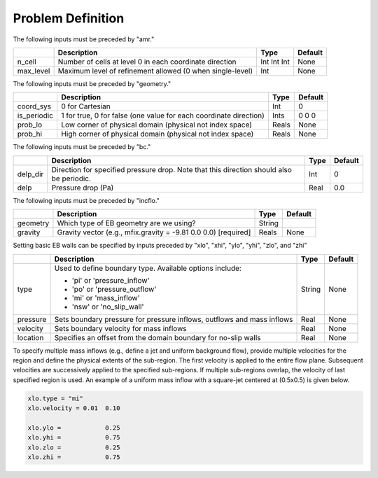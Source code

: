 Problem Definition
==================

The following inputs must be preceded by "amr."

+-------------------+-----------------------------------------------------------------------+-------------+-----------+
|                   | Description                                                           |   Type      | Default   |
+===================+=======================================================================+=============+===========+
| n_cell            | Number of cells at level 0 in each coordinate direction               | Int Int Int | None      |
+-------------------+-----------------------------------------------------------------------+-------------+-----------+
| max_level         | Maximum level of refinement allowed (0 when single-level)             |    Int      | None      |
+-------------------+-----------------------------------------------------------------------+-------------+-----------+

The following inputs must be preceded by "geometry."

+-----------------+-----------------------------------------------------------------------+-------------+-----------+
|                 | Description                                                           |   Type      | Default   |
+=================+=======================================================================+=============+===========+
| coord_sys       | 0 for Cartesian                                                       |   Int       |   0       |
+-----------------+-----------------------------------------------------------------------+-------------+-----------+
| is_periodic     | 1 for true, 0 for false (one value for each coordinate direction)     |   Ints      | 0 0 0     |
+-----------------+-----------------------------------------------------------------------+-------------+-----------+
| prob_lo         | Low corner of physical domain (physical not index space)              |   Reals     | None      |
+-----------------+-----------------------------------------------------------------------+-------------+-----------+
| prob_hi         | High corner of physical domain (physical not index space)             |   Reals     | None      |
+-----------------+-----------------------------------------------------------------------+-------------+-----------+

The following inputs must be preceded by "bc."

+-----------------+-----------------------------------------------------------------------+-------------+-----------+
|                 | Description                                                           |   Type      | Default   |
+=================+=======================================================================+=============+===========+
| delp_dir        | Direction for specified pressure drop. Note that this direction       |   Int       |   0       |
|                 | should also be periodic.                                              |             |           |
+-----------------+-----------------------------------------------------------------------+-------------+-----------+
| delp            | Pressure drop (Pa)                                                    |   Real      |   0.0     |
+-----------------+-----------------------------------------------------------------------+-------------+-----------+


The following inputs must be preceded by "incflo."

+----------------------+-------------------------------------------------------------------------+----------+-----------+
|                      | Description                                                             |   Type   | Default   |
+======================+=========================================================================+==========+===========+
| geometry             | Which type of EB geometry are we using?                                 |   String |           |
+----------------------+-------------------------------------------------------------------------+----------+-----------+
| gravity              | Gravity vector (e.g., mfix.gravity = -9.81  0.0  0.0) [required]        |  Reals   |  None     |
+----------------------+-------------------------------------------------------------------------+----------+-----------+


Setting basic EB walls can be specified by inputs preceded by "xlo", "xhi", "ylo", "yhi", "zlo", and "zhi"

+--------------------+---------------------------------------------------------------------------+-------------+-----------+
|                    | Description                                                               |   Type      | Default   |
+====================+===========================================================================+=============+===========+
| type               | Used to define boundary type. Available options include:                  |  String     |  None     |
|                    |                                                                           |             |           |
|                    | * 'pi'  or 'pressure_inflow'                                              |             |           |
|                    | * 'po'  or 'pressure_outflow'                                             |             |           |
|                    | * 'mi'  or 'mass_inflow'                                                  |             |           |
|                    | * 'nsw' or 'no_slip_wall'                                                 |             |           |
+--------------------+---------------------------------------------------------------------------+-------------+-----------+
| pressure           | Sets boundary pressure for pressure inflows, outflows and mass inflows    |    Real     |  None     |
+--------------------+---------------------------------------------------------------------------+-------------+-----------+
| velocity           | Sets boundary velocity for mass inflows                                   |    Real     |  None     |
+--------------------+---------------------------------------------------------------------------+-------------+-----------+
| location           | Specifies an offset from the domain boundary for no-slip walls            |    Real     |  None     |
+--------------------+---------------------------------------------------------------------------+-------------+-----------+

To specify multiple mass inflows (e.g., define a jet and uniform background flow), provide multiple velocities for the region and define the physical extents of the sub-region. The first velocity is applied to the entire flow plane. Subsequent velocities are successively applied to the specified sub-regions. If multiple sub-regions overlap, the velocity of last specified region is used. An example of a uniform mass inflow with a square-jet centered at (0.5x0.5) is given below.


.. code-block:: none

   xlo.type = "mi"
   xlo.velocity = 0.01  0.10

   xlo.ylo =            0.25
   xlo.yhi =            0.75
   xlo.zlo =            0.25
   xlo.zhi =            0.75


